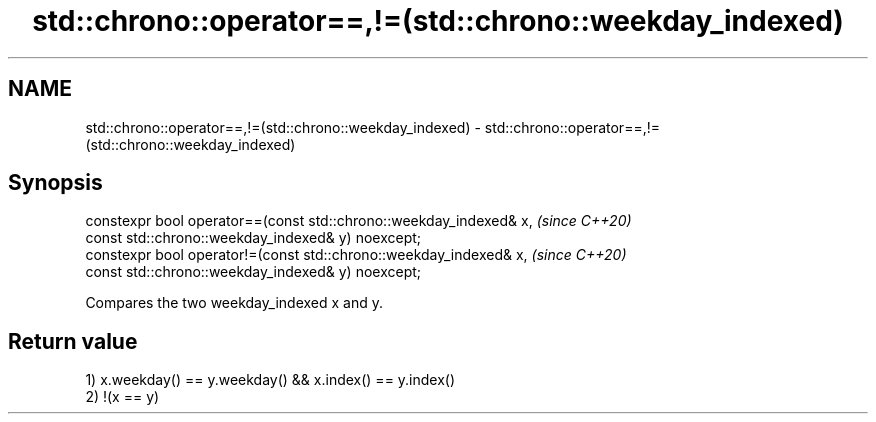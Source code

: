 .TH std::chrono::operator==,!=(std::chrono::weekday_indexed) 3 "2020.03.24" "http://cppreference.com" "C++ Standard Libary"
.SH NAME
std::chrono::operator==,!=(std::chrono::weekday_indexed) \- std::chrono::operator==,!=(std::chrono::weekday_indexed)

.SH Synopsis
   constexpr bool operator==(const std::chrono::weekday_indexed& x,  \fI(since C++20)\fP
   const std::chrono::weekday_indexed& y) noexcept;
   constexpr bool operator!=(const std::chrono::weekday_indexed& x,  \fI(since C++20)\fP
   const std::chrono::weekday_indexed& y) noexcept;

   Compares the two weekday_indexed x and y.

.SH Return value

   1) x.weekday() == y.weekday() && x.index() == y.index()
   2) !(x == y)
